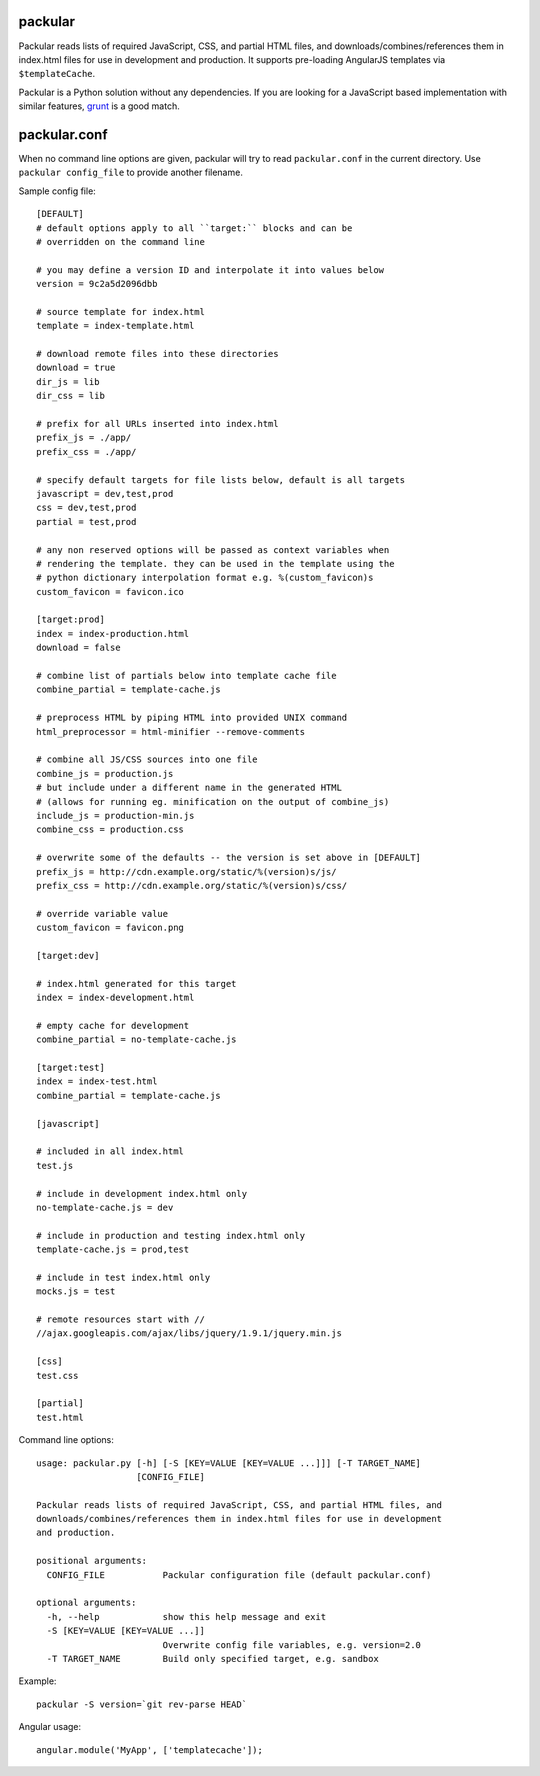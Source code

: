 packular
========

Packular reads lists of required JavaScript, CSS, and partial HTML files,
and downloads/combines/references them in index.html files for use in
development and production. It supports pre-loading AngularJS templates
via ``$templateCache``.

Packular is a Python solution without any dependencies.
If you are looking for a JavaScript based implementation with similar
features, `grunt`_ is a good match.

.. _grunt: http://gruntjs.com/

packular.conf
=============

When no command line options are given, packular will try to read
``packular.conf`` in the current directory. Use ``packular config_file`` to
provide another filename.

Sample config file::

    [DEFAULT]
    # default options apply to all ``target:`` blocks and can be
    # overridden on the command line

    # you may define a version ID and interpolate it into values below
    version = 9c2a5d2096dbb

    # source template for index.html
    template = index-template.html

    # download remote files into these directories
    download = true
    dir_js = lib
    dir_css = lib

    # prefix for all URLs inserted into index.html
    prefix_js = ./app/
    prefix_css = ./app/

    # specify default targets for file lists below, default is all targets
    javascript = dev,test,prod
    css = dev,test,prod
    partial = test,prod

    # any non reserved options will be passed as context variables when
    # rendering the template. they can be used in the template using the
    # python dictionary interpolation format e.g. %(custom_favicon)s
    custom_favicon = favicon.ico

    [target:prod]
    index = index-production.html
    download = false

    # combine list of partials below into template cache file
    combine_partial = template-cache.js

    # preprocess HTML by piping HTML into provided UNIX command
    html_preprocessor = html-minifier --remove-comments

    # combine all JS/CSS sources into one file
    combine_js = production.js
    # but include under a different name in the generated HTML
    # (allows for running eg. minification on the output of combine_js)
    include_js = production-min.js
    combine_css = production.css

    # overwrite some of the defaults -- the version is set above in [DEFAULT]
    prefix_js = http://cdn.example.org/static/%(version)s/js/
    prefix_css = http://cdn.example.org/static/%(version)s/css/

    # override variable value
    custom_favicon = favicon.png

    [target:dev]

    # index.html generated for this target
    index = index-development.html

    # empty cache for development
    combine_partial = no-template-cache.js

    [target:test]
    index = index-test.html
    combine_partial = template-cache.js

    [javascript]

    # included in all index.html
    test.js

    # include in development index.html only
    no-template-cache.js = dev

    # include in production and testing index.html only
    template-cache.js = prod,test

    # include in test index.html only
    mocks.js = test

    # remote resources start with //
    //ajax.googleapis.com/ajax/libs/jquery/1.9.1/jquery.min.js

    [css]
    test.css

    [partial]
    test.html


Command line options::

    usage: packular.py [-h] [-S [KEY=VALUE [KEY=VALUE ...]]] [-T TARGET_NAME]
                       [CONFIG_FILE]

    Packular reads lists of required JavaScript, CSS, and partial HTML files, and
    downloads/combines/references them in index.html files for use in development
    and production.

    positional arguments:
      CONFIG_FILE           Packular configuration file (default packular.conf)

    optional arguments:
      -h, --help            show this help message and exit
      -S [KEY=VALUE [KEY=VALUE ...]]
                            Overwrite config file variables, e.g. version=2.0
      -T TARGET_NAME        Build only specified target, e.g. sandbox


Example::

    packular -S version=`git rev-parse HEAD`



Angular usage::

    angular.module('MyApp', ['templatecache']);
